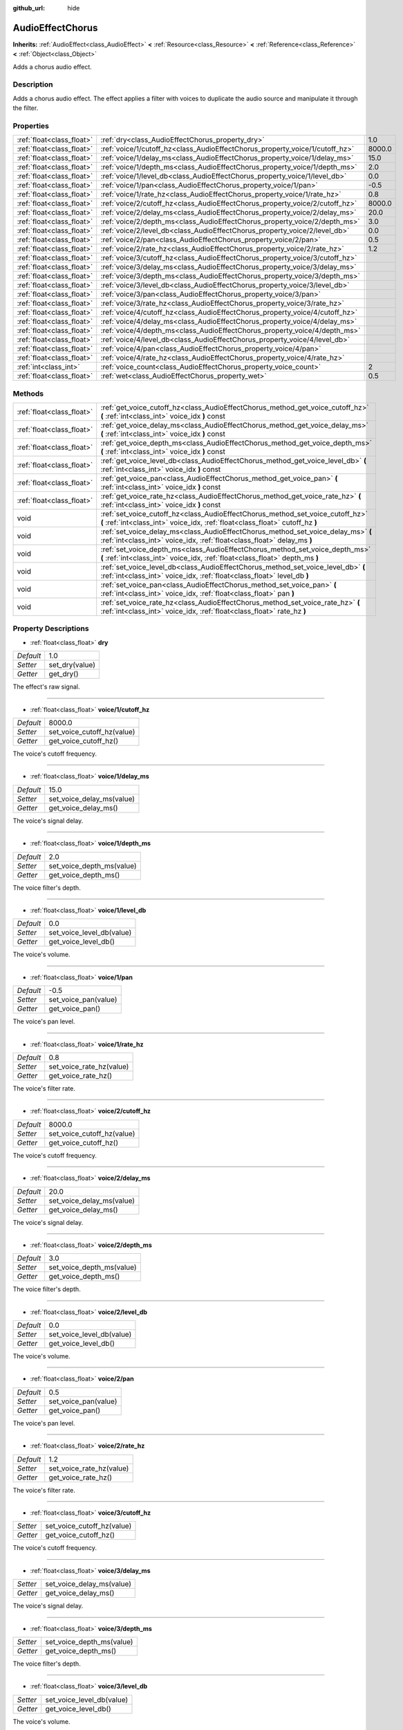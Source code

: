 :github_url: hide

.. Generated automatically by doc/tools/makerst.py in Godot's source tree.
.. DO NOT EDIT THIS FILE, but the AudioEffectChorus.xml source instead.
.. The source is found in doc/classes or modules/<name>/doc_classes.

.. _class_AudioEffectChorus:

AudioEffectChorus
=================

**Inherits:** :ref:`AudioEffect<class_AudioEffect>` **<** :ref:`Resource<class_Resource>` **<** :ref:`Reference<class_Reference>` **<** :ref:`Object<class_Object>`

Adds a chorus audio effect.

Description
-----------

Adds a chorus audio effect. The effect applies a filter with voices to duplicate the audio source and manipulate it through the filter.

Properties
----------

+---------------------------+------------------------------------------------------------------------------+--------+
| :ref:`float<class_float>` | :ref:`dry<class_AudioEffectChorus_property_dry>`                             | 1.0    |
+---------------------------+------------------------------------------------------------------------------+--------+
| :ref:`float<class_float>` | :ref:`voice/1/cutoff_hz<class_AudioEffectChorus_property_voice/1/cutoff_hz>` | 8000.0 |
+---------------------------+------------------------------------------------------------------------------+--------+
| :ref:`float<class_float>` | :ref:`voice/1/delay_ms<class_AudioEffectChorus_property_voice/1/delay_ms>`   | 15.0   |
+---------------------------+------------------------------------------------------------------------------+--------+
| :ref:`float<class_float>` | :ref:`voice/1/depth_ms<class_AudioEffectChorus_property_voice/1/depth_ms>`   | 2.0    |
+---------------------------+------------------------------------------------------------------------------+--------+
| :ref:`float<class_float>` | :ref:`voice/1/level_db<class_AudioEffectChorus_property_voice/1/level_db>`   | 0.0    |
+---------------------------+------------------------------------------------------------------------------+--------+
| :ref:`float<class_float>` | :ref:`voice/1/pan<class_AudioEffectChorus_property_voice/1/pan>`             | -0.5   |
+---------------------------+------------------------------------------------------------------------------+--------+
| :ref:`float<class_float>` | :ref:`voice/1/rate_hz<class_AudioEffectChorus_property_voice/1/rate_hz>`     | 0.8    |
+---------------------------+------------------------------------------------------------------------------+--------+
| :ref:`float<class_float>` | :ref:`voice/2/cutoff_hz<class_AudioEffectChorus_property_voice/2/cutoff_hz>` | 8000.0 |
+---------------------------+------------------------------------------------------------------------------+--------+
| :ref:`float<class_float>` | :ref:`voice/2/delay_ms<class_AudioEffectChorus_property_voice/2/delay_ms>`   | 20.0   |
+---------------------------+------------------------------------------------------------------------------+--------+
| :ref:`float<class_float>` | :ref:`voice/2/depth_ms<class_AudioEffectChorus_property_voice/2/depth_ms>`   | 3.0    |
+---------------------------+------------------------------------------------------------------------------+--------+
| :ref:`float<class_float>` | :ref:`voice/2/level_db<class_AudioEffectChorus_property_voice/2/level_db>`   | 0.0    |
+---------------------------+------------------------------------------------------------------------------+--------+
| :ref:`float<class_float>` | :ref:`voice/2/pan<class_AudioEffectChorus_property_voice/2/pan>`             | 0.5    |
+---------------------------+------------------------------------------------------------------------------+--------+
| :ref:`float<class_float>` | :ref:`voice/2/rate_hz<class_AudioEffectChorus_property_voice/2/rate_hz>`     | 1.2    |
+---------------------------+------------------------------------------------------------------------------+--------+
| :ref:`float<class_float>` | :ref:`voice/3/cutoff_hz<class_AudioEffectChorus_property_voice/3/cutoff_hz>` |        |
+---------------------------+------------------------------------------------------------------------------+--------+
| :ref:`float<class_float>` | :ref:`voice/3/delay_ms<class_AudioEffectChorus_property_voice/3/delay_ms>`   |        |
+---------------------------+------------------------------------------------------------------------------+--------+
| :ref:`float<class_float>` | :ref:`voice/3/depth_ms<class_AudioEffectChorus_property_voice/3/depth_ms>`   |        |
+---------------------------+------------------------------------------------------------------------------+--------+
| :ref:`float<class_float>` | :ref:`voice/3/level_db<class_AudioEffectChorus_property_voice/3/level_db>`   |        |
+---------------------------+------------------------------------------------------------------------------+--------+
| :ref:`float<class_float>` | :ref:`voice/3/pan<class_AudioEffectChorus_property_voice/3/pan>`             |        |
+---------------------------+------------------------------------------------------------------------------+--------+
| :ref:`float<class_float>` | :ref:`voice/3/rate_hz<class_AudioEffectChorus_property_voice/3/rate_hz>`     |        |
+---------------------------+------------------------------------------------------------------------------+--------+
| :ref:`float<class_float>` | :ref:`voice/4/cutoff_hz<class_AudioEffectChorus_property_voice/4/cutoff_hz>` |        |
+---------------------------+------------------------------------------------------------------------------+--------+
| :ref:`float<class_float>` | :ref:`voice/4/delay_ms<class_AudioEffectChorus_property_voice/4/delay_ms>`   |        |
+---------------------------+------------------------------------------------------------------------------+--------+
| :ref:`float<class_float>` | :ref:`voice/4/depth_ms<class_AudioEffectChorus_property_voice/4/depth_ms>`   |        |
+---------------------------+------------------------------------------------------------------------------+--------+
| :ref:`float<class_float>` | :ref:`voice/4/level_db<class_AudioEffectChorus_property_voice/4/level_db>`   |        |
+---------------------------+------------------------------------------------------------------------------+--------+
| :ref:`float<class_float>` | :ref:`voice/4/pan<class_AudioEffectChorus_property_voice/4/pan>`             |        |
+---------------------------+------------------------------------------------------------------------------+--------+
| :ref:`float<class_float>` | :ref:`voice/4/rate_hz<class_AudioEffectChorus_property_voice/4/rate_hz>`     |        |
+---------------------------+------------------------------------------------------------------------------+--------+
| :ref:`int<class_int>`     | :ref:`voice_count<class_AudioEffectChorus_property_voice_count>`             | 2      |
+---------------------------+------------------------------------------------------------------------------+--------+
| :ref:`float<class_float>` | :ref:`wet<class_AudioEffectChorus_property_wet>`                             | 0.5    |
+---------------------------+------------------------------------------------------------------------------+--------+

Methods
-------

+---------------------------+-----------------------------------------------------------------------------------------------------------------------------------------------------------------+
| :ref:`float<class_float>` | :ref:`get_voice_cutoff_hz<class_AudioEffectChorus_method_get_voice_cutoff_hz>` **(** :ref:`int<class_int>` voice_idx **)** const                                |
+---------------------------+-----------------------------------------------------------------------------------------------------------------------------------------------------------------+
| :ref:`float<class_float>` | :ref:`get_voice_delay_ms<class_AudioEffectChorus_method_get_voice_delay_ms>` **(** :ref:`int<class_int>` voice_idx **)** const                                  |
+---------------------------+-----------------------------------------------------------------------------------------------------------------------------------------------------------------+
| :ref:`float<class_float>` | :ref:`get_voice_depth_ms<class_AudioEffectChorus_method_get_voice_depth_ms>` **(** :ref:`int<class_int>` voice_idx **)** const                                  |
+---------------------------+-----------------------------------------------------------------------------------------------------------------------------------------------------------------+
| :ref:`float<class_float>` | :ref:`get_voice_level_db<class_AudioEffectChorus_method_get_voice_level_db>` **(** :ref:`int<class_int>` voice_idx **)** const                                  |
+---------------------------+-----------------------------------------------------------------------------------------------------------------------------------------------------------------+
| :ref:`float<class_float>` | :ref:`get_voice_pan<class_AudioEffectChorus_method_get_voice_pan>` **(** :ref:`int<class_int>` voice_idx **)** const                                            |
+---------------------------+-----------------------------------------------------------------------------------------------------------------------------------------------------------------+
| :ref:`float<class_float>` | :ref:`get_voice_rate_hz<class_AudioEffectChorus_method_get_voice_rate_hz>` **(** :ref:`int<class_int>` voice_idx **)** const                                    |
+---------------------------+-----------------------------------------------------------------------------------------------------------------------------------------------------------------+
| void                      | :ref:`set_voice_cutoff_hz<class_AudioEffectChorus_method_set_voice_cutoff_hz>` **(** :ref:`int<class_int>` voice_idx, :ref:`float<class_float>` cutoff_hz **)** |
+---------------------------+-----------------------------------------------------------------------------------------------------------------------------------------------------------------+
| void                      | :ref:`set_voice_delay_ms<class_AudioEffectChorus_method_set_voice_delay_ms>` **(** :ref:`int<class_int>` voice_idx, :ref:`float<class_float>` delay_ms **)**    |
+---------------------------+-----------------------------------------------------------------------------------------------------------------------------------------------------------------+
| void                      | :ref:`set_voice_depth_ms<class_AudioEffectChorus_method_set_voice_depth_ms>` **(** :ref:`int<class_int>` voice_idx, :ref:`float<class_float>` depth_ms **)**    |
+---------------------------+-----------------------------------------------------------------------------------------------------------------------------------------------------------------+
| void                      | :ref:`set_voice_level_db<class_AudioEffectChorus_method_set_voice_level_db>` **(** :ref:`int<class_int>` voice_idx, :ref:`float<class_float>` level_db **)**    |
+---------------------------+-----------------------------------------------------------------------------------------------------------------------------------------------------------------+
| void                      | :ref:`set_voice_pan<class_AudioEffectChorus_method_set_voice_pan>` **(** :ref:`int<class_int>` voice_idx, :ref:`float<class_float>` pan **)**                   |
+---------------------------+-----------------------------------------------------------------------------------------------------------------------------------------------------------------+
| void                      | :ref:`set_voice_rate_hz<class_AudioEffectChorus_method_set_voice_rate_hz>` **(** :ref:`int<class_int>` voice_idx, :ref:`float<class_float>` rate_hz **)**       |
+---------------------------+-----------------------------------------------------------------------------------------------------------------------------------------------------------------+

Property Descriptions
---------------------

.. _class_AudioEffectChorus_property_dry:

- :ref:`float<class_float>` **dry**

+-----------+----------------+
| *Default* | 1.0            |
+-----------+----------------+
| *Setter*  | set_dry(value) |
+-----------+----------------+
| *Getter*  | get_dry()      |
+-----------+----------------+

The effect's raw signal.

----

.. _class_AudioEffectChorus_property_voice/1/cutoff_hz:

- :ref:`float<class_float>` **voice/1/cutoff_hz**

+-----------+----------------------------+
| *Default* | 8000.0                     |
+-----------+----------------------------+
| *Setter*  | set_voice_cutoff_hz(value) |
+-----------+----------------------------+
| *Getter*  | get_voice_cutoff_hz()      |
+-----------+----------------------------+

The voice's cutoff frequency.

----

.. _class_AudioEffectChorus_property_voice/1/delay_ms:

- :ref:`float<class_float>` **voice/1/delay_ms**

+-----------+---------------------------+
| *Default* | 15.0                      |
+-----------+---------------------------+
| *Setter*  | set_voice_delay_ms(value) |
+-----------+---------------------------+
| *Getter*  | get_voice_delay_ms()      |
+-----------+---------------------------+

The voice's signal delay.

----

.. _class_AudioEffectChorus_property_voice/1/depth_ms:

- :ref:`float<class_float>` **voice/1/depth_ms**

+-----------+---------------------------+
| *Default* | 2.0                       |
+-----------+---------------------------+
| *Setter*  | set_voice_depth_ms(value) |
+-----------+---------------------------+
| *Getter*  | get_voice_depth_ms()      |
+-----------+---------------------------+

The voice filter's depth.

----

.. _class_AudioEffectChorus_property_voice/1/level_db:

- :ref:`float<class_float>` **voice/1/level_db**

+-----------+---------------------------+
| *Default* | 0.0                       |
+-----------+---------------------------+
| *Setter*  | set_voice_level_db(value) |
+-----------+---------------------------+
| *Getter*  | get_voice_level_db()      |
+-----------+---------------------------+

The voice's volume.

----

.. _class_AudioEffectChorus_property_voice/1/pan:

- :ref:`float<class_float>` **voice/1/pan**

+-----------+----------------------+
| *Default* | -0.5                 |
+-----------+----------------------+
| *Setter*  | set_voice_pan(value) |
+-----------+----------------------+
| *Getter*  | get_voice_pan()      |
+-----------+----------------------+

The voice's pan level.

----

.. _class_AudioEffectChorus_property_voice/1/rate_hz:

- :ref:`float<class_float>` **voice/1/rate_hz**

+-----------+--------------------------+
| *Default* | 0.8                      |
+-----------+--------------------------+
| *Setter*  | set_voice_rate_hz(value) |
+-----------+--------------------------+
| *Getter*  | get_voice_rate_hz()      |
+-----------+--------------------------+

The voice's filter rate.

----

.. _class_AudioEffectChorus_property_voice/2/cutoff_hz:

- :ref:`float<class_float>` **voice/2/cutoff_hz**

+-----------+----------------------------+
| *Default* | 8000.0                     |
+-----------+----------------------------+
| *Setter*  | set_voice_cutoff_hz(value) |
+-----------+----------------------------+
| *Getter*  | get_voice_cutoff_hz()      |
+-----------+----------------------------+

The voice's cutoff frequency.

----

.. _class_AudioEffectChorus_property_voice/2/delay_ms:

- :ref:`float<class_float>` **voice/2/delay_ms**

+-----------+---------------------------+
| *Default* | 20.0                      |
+-----------+---------------------------+
| *Setter*  | set_voice_delay_ms(value) |
+-----------+---------------------------+
| *Getter*  | get_voice_delay_ms()      |
+-----------+---------------------------+

The voice's signal delay.

----

.. _class_AudioEffectChorus_property_voice/2/depth_ms:

- :ref:`float<class_float>` **voice/2/depth_ms**

+-----------+---------------------------+
| *Default* | 3.0                       |
+-----------+---------------------------+
| *Setter*  | set_voice_depth_ms(value) |
+-----------+---------------------------+
| *Getter*  | get_voice_depth_ms()      |
+-----------+---------------------------+

The voice filter's depth.

----

.. _class_AudioEffectChorus_property_voice/2/level_db:

- :ref:`float<class_float>` **voice/2/level_db**

+-----------+---------------------------+
| *Default* | 0.0                       |
+-----------+---------------------------+
| *Setter*  | set_voice_level_db(value) |
+-----------+---------------------------+
| *Getter*  | get_voice_level_db()      |
+-----------+---------------------------+

The voice's volume.

----

.. _class_AudioEffectChorus_property_voice/2/pan:

- :ref:`float<class_float>` **voice/2/pan**

+-----------+----------------------+
| *Default* | 0.5                  |
+-----------+----------------------+
| *Setter*  | set_voice_pan(value) |
+-----------+----------------------+
| *Getter*  | get_voice_pan()      |
+-----------+----------------------+

The voice's pan level.

----

.. _class_AudioEffectChorus_property_voice/2/rate_hz:

- :ref:`float<class_float>` **voice/2/rate_hz**

+-----------+--------------------------+
| *Default* | 1.2                      |
+-----------+--------------------------+
| *Setter*  | set_voice_rate_hz(value) |
+-----------+--------------------------+
| *Getter*  | get_voice_rate_hz()      |
+-----------+--------------------------+

The voice's filter rate.

----

.. _class_AudioEffectChorus_property_voice/3/cutoff_hz:

- :ref:`float<class_float>` **voice/3/cutoff_hz**

+----------+----------------------------+
| *Setter* | set_voice_cutoff_hz(value) |
+----------+----------------------------+
| *Getter* | get_voice_cutoff_hz()      |
+----------+----------------------------+

The voice's cutoff frequency.

----

.. _class_AudioEffectChorus_property_voice/3/delay_ms:

- :ref:`float<class_float>` **voice/3/delay_ms**

+----------+---------------------------+
| *Setter* | set_voice_delay_ms(value) |
+----------+---------------------------+
| *Getter* | get_voice_delay_ms()      |
+----------+---------------------------+

The voice's signal delay.

----

.. _class_AudioEffectChorus_property_voice/3/depth_ms:

- :ref:`float<class_float>` **voice/3/depth_ms**

+----------+---------------------------+
| *Setter* | set_voice_depth_ms(value) |
+----------+---------------------------+
| *Getter* | get_voice_depth_ms()      |
+----------+---------------------------+

The voice filter's depth.

----

.. _class_AudioEffectChorus_property_voice/3/level_db:

- :ref:`float<class_float>` **voice/3/level_db**

+----------+---------------------------+
| *Setter* | set_voice_level_db(value) |
+----------+---------------------------+
| *Getter* | get_voice_level_db()      |
+----------+---------------------------+

The voice's volume.

----

.. _class_AudioEffectChorus_property_voice/3/pan:

- :ref:`float<class_float>` **voice/3/pan**

+----------+----------------------+
| *Setter* | set_voice_pan(value) |
+----------+----------------------+
| *Getter* | get_voice_pan()      |
+----------+----------------------+

The voice's pan level.

----

.. _class_AudioEffectChorus_property_voice/3/rate_hz:

- :ref:`float<class_float>` **voice/3/rate_hz**

+----------+--------------------------+
| *Setter* | set_voice_rate_hz(value) |
+----------+--------------------------+
| *Getter* | get_voice_rate_hz()      |
+----------+--------------------------+

The voice's filter rate.

----

.. _class_AudioEffectChorus_property_voice/4/cutoff_hz:

- :ref:`float<class_float>` **voice/4/cutoff_hz**

+----------+----------------------------+
| *Setter* | set_voice_cutoff_hz(value) |
+----------+----------------------------+
| *Getter* | get_voice_cutoff_hz()      |
+----------+----------------------------+

The voice's cutoff frequency.

----

.. _class_AudioEffectChorus_property_voice/4/delay_ms:

- :ref:`float<class_float>` **voice/4/delay_ms**

+----------+---------------------------+
| *Setter* | set_voice_delay_ms(value) |
+----------+---------------------------+
| *Getter* | get_voice_delay_ms()      |
+----------+---------------------------+

The voice's signal delay.

----

.. _class_AudioEffectChorus_property_voice/4/depth_ms:

- :ref:`float<class_float>` **voice/4/depth_ms**

+----------+---------------------------+
| *Setter* | set_voice_depth_ms(value) |
+----------+---------------------------+
| *Getter* | get_voice_depth_ms()      |
+----------+---------------------------+

The voice filter's depth.

----

.. _class_AudioEffectChorus_property_voice/4/level_db:

- :ref:`float<class_float>` **voice/4/level_db**

+----------+---------------------------+
| *Setter* | set_voice_level_db(value) |
+----------+---------------------------+
| *Getter* | get_voice_level_db()      |
+----------+---------------------------+

The voice's volume.

----

.. _class_AudioEffectChorus_property_voice/4/pan:

- :ref:`float<class_float>` **voice/4/pan**

+----------+----------------------+
| *Setter* | set_voice_pan(value) |
+----------+----------------------+
| *Getter* | get_voice_pan()      |
+----------+----------------------+

The voice's pan level.

----

.. _class_AudioEffectChorus_property_voice/4/rate_hz:

- :ref:`float<class_float>` **voice/4/rate_hz**

+----------+--------------------------+
| *Setter* | set_voice_rate_hz(value) |
+----------+--------------------------+
| *Getter* | get_voice_rate_hz()      |
+----------+--------------------------+

The voice's filter rate.

----

.. _class_AudioEffectChorus_property_voice_count:

- :ref:`int<class_int>` **voice_count**

+-----------+------------------------+
| *Default* | 2                      |
+-----------+------------------------+
| *Setter*  | set_voice_count(value) |
+-----------+------------------------+
| *Getter*  | get_voice_count()      |
+-----------+------------------------+

The amount of voices in the effect.

----

.. _class_AudioEffectChorus_property_wet:

- :ref:`float<class_float>` **wet**

+-----------+----------------+
| *Default* | 0.5            |
+-----------+----------------+
| *Setter*  | set_wet(value) |
+-----------+----------------+
| *Getter*  | get_wet()      |
+-----------+----------------+

The effect's processed signal.

Method Descriptions
-------------------

.. _class_AudioEffectChorus_method_get_voice_cutoff_hz:

- :ref:`float<class_float>` **get_voice_cutoff_hz** **(** :ref:`int<class_int>` voice_idx **)** const

----

.. _class_AudioEffectChorus_method_get_voice_delay_ms:

- :ref:`float<class_float>` **get_voice_delay_ms** **(** :ref:`int<class_int>` voice_idx **)** const

----

.. _class_AudioEffectChorus_method_get_voice_depth_ms:

- :ref:`float<class_float>` **get_voice_depth_ms** **(** :ref:`int<class_int>` voice_idx **)** const

----

.. _class_AudioEffectChorus_method_get_voice_level_db:

- :ref:`float<class_float>` **get_voice_level_db** **(** :ref:`int<class_int>` voice_idx **)** const

----

.. _class_AudioEffectChorus_method_get_voice_pan:

- :ref:`float<class_float>` **get_voice_pan** **(** :ref:`int<class_int>` voice_idx **)** const

----

.. _class_AudioEffectChorus_method_get_voice_rate_hz:

- :ref:`float<class_float>` **get_voice_rate_hz** **(** :ref:`int<class_int>` voice_idx **)** const

----

.. _class_AudioEffectChorus_method_set_voice_cutoff_hz:

- void **set_voice_cutoff_hz** **(** :ref:`int<class_int>` voice_idx, :ref:`float<class_float>` cutoff_hz **)**

----

.. _class_AudioEffectChorus_method_set_voice_delay_ms:

- void **set_voice_delay_ms** **(** :ref:`int<class_int>` voice_idx, :ref:`float<class_float>` delay_ms **)**

----

.. _class_AudioEffectChorus_method_set_voice_depth_ms:

- void **set_voice_depth_ms** **(** :ref:`int<class_int>` voice_idx, :ref:`float<class_float>` depth_ms **)**

----

.. _class_AudioEffectChorus_method_set_voice_level_db:

- void **set_voice_level_db** **(** :ref:`int<class_int>` voice_idx, :ref:`float<class_float>` level_db **)**

----

.. _class_AudioEffectChorus_method_set_voice_pan:

- void **set_voice_pan** **(** :ref:`int<class_int>` voice_idx, :ref:`float<class_float>` pan **)**

----

.. _class_AudioEffectChorus_method_set_voice_rate_hz:

- void **set_voice_rate_hz** **(** :ref:`int<class_int>` voice_idx, :ref:`float<class_float>` rate_hz **)**

